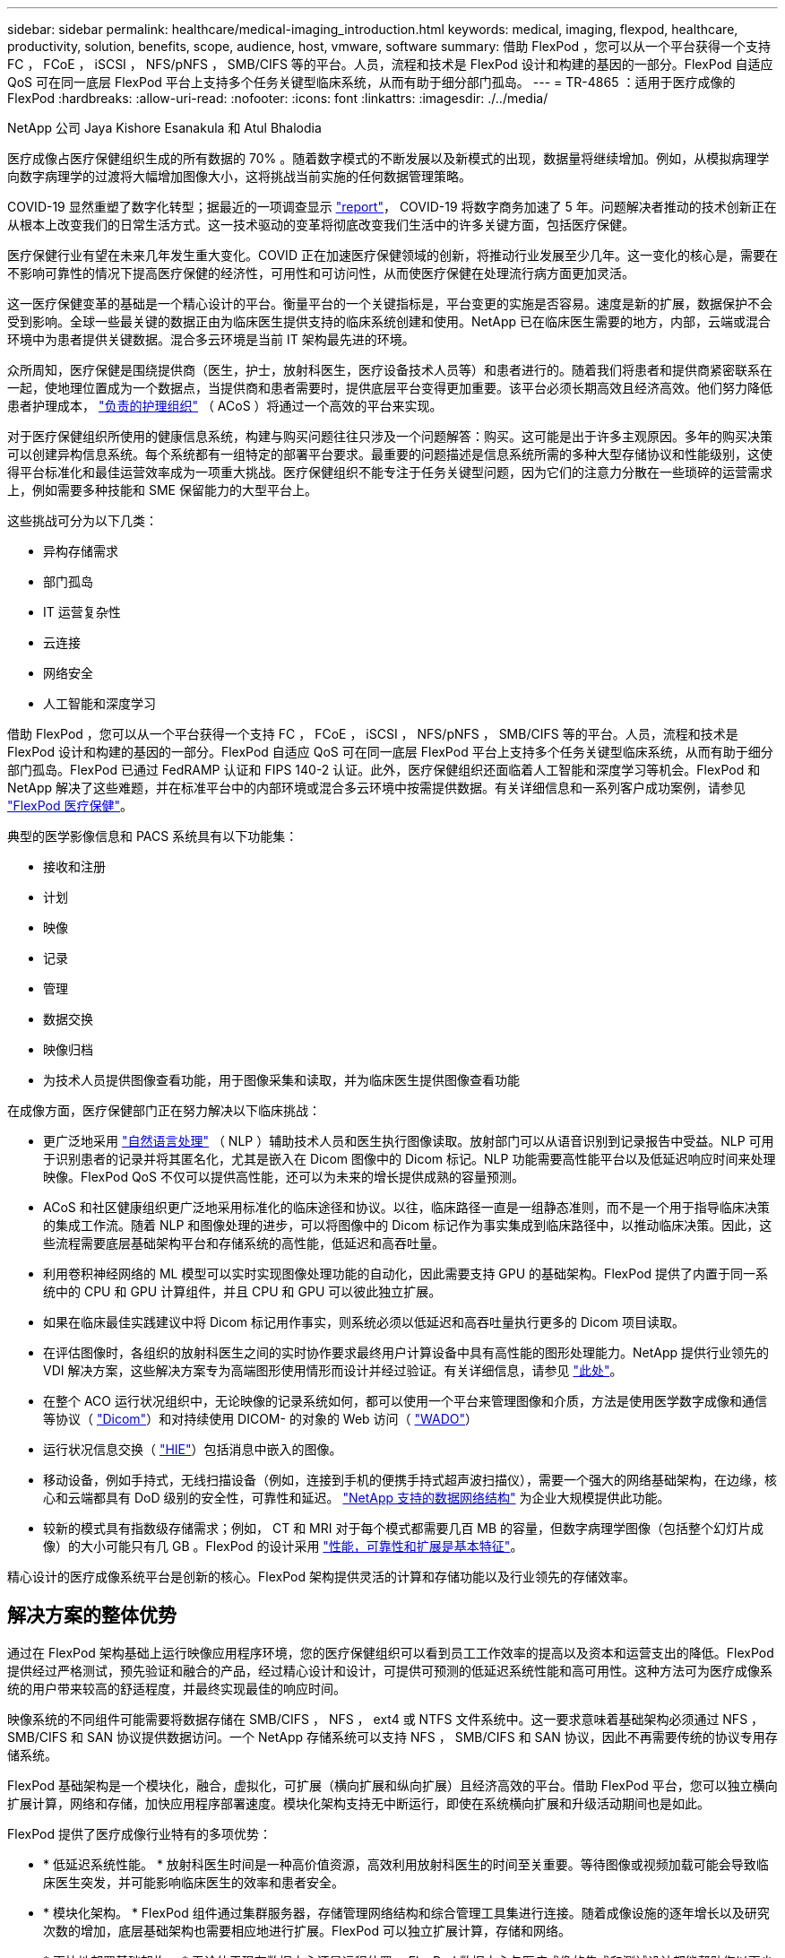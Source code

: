 ---
sidebar: sidebar 
permalink: healthcare/medical-imaging_introduction.html 
keywords: medical, imaging, flexpod, healthcare, productivity, solution, benefits, scope, audience, host, vmware, software 
summary: 借助 FlexPod ，您可以从一个平台获得一个支持 FC ， FCoE ， iSCSI ， NFS/pNFS ， SMB/CIFS 等的平台。人员，流程和技术是 FlexPod 设计和构建的基因的一部分。FlexPod 自适应 QoS 可在同一底层 FlexPod 平台上支持多个任务关键型临床系统，从而有助于细分部门孤岛。 
---
= TR-4865 ：适用于医疗成像的 FlexPod
:hardbreaks:
:allow-uri-read: 
:nofooter: 
:icons: font
:linkattrs: 
:imagesdir: ./../media/


NetApp 公司 Jaya Kishore Esanakula 和 Atul Bhalodia

[role="lead"]
医疗成像占医疗保健组织生成的所有数据的 70% 。随着数字模式的不断发展以及新模式的出现，数据量将继续增加。例如，从模拟病理学向数字病理学的过渡将大幅增加图像大小，这将挑战当前实施的任何数据管理策略。

COVID-19 显然重塑了数字化转型；据最近的一项调查显示 https://www.cfo.com/the-cloud/2020/06/three-ways-covid-19-is-accelerating-digital-transformation-in-professional-services/["report"^]， COVID-19 将数字商务加速了 5 年。问题解决者推动的技术创新正在从根本上改变我们的日常生活方式。这一技术驱动的变革将彻底改变我们生活中的许多关键方面，包括医疗保健。

医疗保健行业有望在未来几年发生重大变化。COVID 正在加速医疗保健领域的创新，将推动行业发展至少几年。这一变化的核心是，需要在不影响可靠性的情况下提高医疗保健的经济性，可用性和可访问性，从而使医疗保健在处理流行病方面更加灵活。

这一医疗保健变革的基础是一个精心设计的平台。衡量平台的一个关键指标是，平台变更的实施是否容易。速度是新的扩展，数据保护不会受到影响。全球一些最关键的数据正由为临床医生提供支持的临床系统创建和使用。NetApp 已在临床医生需要的地方，内部，云端或混合环境中为患者提供关键数据。混合多云环境是当前 IT 架构最先进的环境。

众所周知，医疗保健是围绕提供商（医生，护士，放射科医生，医疗设备技术人员等）和患者进行的。随着我们将患者和提供商紧密联系在一起，使地理位置成为一个数据点，当提供商和患者需要时，提供底层平台变得更加重要。该平台必须长期高效且经济高效。他们努力降低患者护理成本， https://innovation.cms.gov/initiatives/aco/["负责的护理组织"^] （ ACoS ）将通过一个高效的平台来实现。

对于医疗保健组织所使用的健康信息系统，构建与购买问题往往只涉及一个问题解答：购买。这可能是出于许多主观原因。多年的购买决策可以创建异构信息系统。每个系统都有一组特定的部署平台要求。最重要的问题描述是信息系统所需的多种大型存储协议和性能级别，这使得平台标准化和最佳运营效率成为一项重大挑战。医疗保健组织不能专注于任务关键型问题，因为它们的注意力分散在一些琐碎的运营需求上，例如需要多种技能和 SME 保留能力的大型平台上。

这些挑战可分为以下几类：

* 异构存储需求
* 部门孤岛
* IT 运营复杂性
* 云连接
* 网络安全
* 人工智能和深度学习


借助 FlexPod ，您可以从一个平台获得一个支持 FC ， FCoE ， iSCSI ， NFS/pNFS ， SMB/CIFS 等的平台。人员，流程和技术是 FlexPod 设计和构建的基因的一部分。FlexPod 自适应 QoS 可在同一底层 FlexPod 平台上支持多个任务关键型临床系统，从而有助于细分部门孤岛。FlexPod 已通过 FedRAMP 认证和 FIPS 140-2 认证。此外，医疗保健组织还面临着人工智能和深度学习等机会。FlexPod 和 NetApp 解决了这些难题，并在标准平台中的内部环境或混合多云环境中按需提供数据。有关详细信息和一系列客户成功案例，请参见 https://flexpod.com/solutions/verticals/healthcare/["FlexPod 医疗保健"^]。

典型的医学影像信息和 PACS 系统具有以下功能集：

* 接收和注册
* 计划
* 映像
* 记录
* 管理
* 数据交换
* 映像归档
* 为技术人员提供图像查看功能，用于图像采集和读取，并为临床医生提供图像查看功能


在成像方面，医疗保健部门正在努力解决以下临床挑战：

* 更广泛地采用 https://www.ncbi.nlm.nih.gov/pmc/articles/PMC3168328/["自然语言处理"^] （ NLP ）辅助技术人员和医生执行图像读取。放射部门可以从语音识别到记录报告中受益。NLP 可用于识别患者的记录并将其匿名化，尤其是嵌入在 Dicom 图像中的 Dicom 标记。NLP 功能需要高性能平台以及低延迟响应时间来处理映像。FlexPod QoS 不仅可以提供高性能，还可以为未来的增长提供成熟的容量预测。
* ACoS 和社区健康组织更广泛地采用标准化的临床途径和协议。以往，临床路径一直是一组静态准则，而不是一个用于指导临床决策的集成工作流。随着 NLP 和图像处理的进步，可以将图像中的 Dicom 标记作为事实集成到临床路径中，以推动临床决策。因此，这些流程需要底层基础架构平台和存储系统的高性能，低延迟和高吞吐量。
* 利用卷积神经网络的 ML 模型可以实时实现图像处理功能的自动化，因此需要支持 GPU 的基础架构。FlexPod 提供了内置于同一系统中的 CPU 和 GPU 计算组件，并且 CPU 和 GPU 可以彼此独立扩展。
* 如果在临床最佳实践建议中将 Dicom 标记用作事实，则系统必须以低延迟和高吞吐量执行更多的 Dicom 项目读取。
* 在评估图像时，各组织的放射科医生之间的实时协作要求最终用户计算设备中具有高性能的图形处理能力。NetApp 提供行业领先的 VDI 解决方案，这些解决方案专为高端图形使用情形而设计并经过验证。有关详细信息，请参见 https://flexpod.com/solutions/use-cases/virtual-desktop-infrastructure/["此处"^]。
* 在整个 ACO 运行状况组织中，无论映像的记录系统如何，都可以使用一个平台来管理图像和介质，方法是使用医学数字成像和通信等协议（ https://www.dicomstandard.org/about/["Dicom"^]）和对持续使用 DICOM- 的对象的 Web 访问（ https://www.ncbi.nlm.nih.gov/pmc/articles/PMC3447090/["WADO"^]）
* 运行状况信息交换（ https://www.healthit.gov/topic/health-it-and-health-information-exchange-basics/what-hie["HIE"^]）包括消息中嵌入的图像。
* 移动设备，例如手持式，无线扫描设备（例如，连接到手机的便携手持式超声波扫描仪），需要一个强大的网络基础架构，在边缘，核心和云端都具有 DoD 级别的安全性，可靠性和延迟。 https://www.netapp.com/us/data-fabric.aspx["NetApp 支持的数据网络结构"^] 为企业大规模提供此功能。
* 较新的模式具有指数级存储需求；例如， CT 和 MRI 对于每个模式都需要几百 MB 的容量，但数字病理学图像（包括整个幻灯片成像）的大小可能只有几 GB 。FlexPod 的设计采用 https://www.netapp.com/us/media/sb-flexpod-advantage-performance-agility-economics.pdf["性能，可靠性和扩展是基本特征"^]。


精心设计的医疗成像系统平台是创新的核心。FlexPod 架构提供灵活的计算和存储功能以及行业领先的存储效率。



== 解决方案的整体优势

通过在 FlexPod 架构基础上运行映像应用程序环境，您的医疗保健组织可以看到员工工作效率的提高以及资本和运营支出的降低。FlexPod 提供经过严格测试，预先验证和融合的产品，经过精心设计和设计，可提供可预测的低延迟系统性能和高可用性。这种方法可为医疗成像系统的用户带来较高的舒适程度，并最终实现最佳的响应时间。

映像系统的不同组件可能需要将数据存储在 SMB/CIFS ， NFS ， ext4 或 NTFS 文件系统中。这一要求意味着基础架构必须通过 NFS ， SMB/CIFS 和 SAN 协议提供数据访问。一个 NetApp 存储系统可以支持 NFS ， SMB/CIFS 和 SAN 协议，因此不再需要传统的协议专用存储系统。

FlexPod 基础架构是一个模块化，融合，虚拟化，可扩展（横向扩展和纵向扩展）且经济高效的平台。借助 FlexPod 平台，您可以独立横向扩展计算，网络和存储，加快应用程序部署速度。模块化架构支持无中断运行，即使在系统横向扩展和升级活动期间也是如此。

FlexPod 提供了医疗成像行业特有的多项优势：

* * 低延迟系统性能。 * 放射科医生时间是一种高价值资源，高效利用放射科医生的时间至关重要。等待图像或视频加载可能会导致临床医生突发，并可能影响临床医生的效率和患者安全。
* * 模块化架构。 * FlexPod 组件通过集群服务器，存储管理网络结构和综合管理工具集进行连接。随着成像设施的逐年增长以及研究次数的增加，底层基础架构也需要相应地进行扩展。FlexPod 可以独立扩展计算，存储和网络。
* * 更快地部署基础架构。 * 无论位于现有数据中心还是远程位置， FlexPod 数据中心与医疗成像的集成和测试设计都能帮助您以更少的工作量在更短的时间内启动和运行新基础架构。
* * 加速应用程序部署。 * 经过预先验证的架构可减少任何工作负载的实施集成时间和风险， NetApp 技术可自动部署基础架构。无论您是使用解决方案首次推出医疗映像，硬件更新还是扩展，您都可以将更多资源转移到项目的业务价值上。
* * 简化操作并降低成本。 * 您可以将原有专有平台替换为更高效，可扩展的共享资源，以满足工作负载的动态需求，从而消除其成本和复杂性。此解决方案可提高基础架构资源利用率，从而提高投资回报率（ ROI ）。
* * 横向扩展架构。 * 您无需重新配置正在运行的应用程序，即可将 SAN 和 NAS 从 TB 扩展到数十 PB 。
* * 无中断运行。 * 您可以在不中断业务的情况下执行存储维护，硬件生命周期操作和软件升级。
* * 安全多租户。 * 此优势可满足日益增长的虚拟化服务器和存储共享基础架构需求，从而可以安全地多租户特定于设施的信息，尤其是在托管多个数据库和软件实例时。
* * 池化资源优化。 * 此优势可帮助您减少物理服务器和存储控制器数量，负载平衡工作负载需求并提高利用率，同时提高性能。
* * 服务质量（ QoS ）。 * FlexPod 可在整个堆栈上提供 QoS 。这些行业领先的 QoS 存储策略可在共享环境中提供不同的服务级别。这些策略有助于优化工作负载的性能，并有助于隔离和控制失控的应用程序。
* * 使用 QoS 支持存储层 SLA 。 * 您不必为医疗映像环境通常需要的不同存储层部署不同的存储系统。一个存储集群包含多个 NetApp FlexVol 卷，并为不同的层提供特定的 QoS 策略，即可实现这一目的。通过这种方法，可以动态满足特定存储层不断变化的需求来共享存储基础架构。NetApp AFF 可以通过在 FlexVol 卷级别启用 QoS 来支持不同的存储层 SLA ，从而无需为应用程序的不同存储层使用不同的存储系统。
* * 存储效率。 * 医疗映像通常由映像应用程序预先压缩为 jpeg2k 无损压缩，压缩率约为 2.5 ： 1 。但是，这是特定于映像应用程序和供应商的。在大型成像应用程序环境（大于 1 PB ）中，可以节省 5-10% 的存储空间，您可以利用 NetApp 存储效率功能降低存储成本。与您的映像应用程序供应商和 NetApp 主题专家合作，释放您的医疗映像系统潜在的存储效率。
* * 灵活性。 * 借助 FlexPod 系统提供的行业领先的工作流自动化，流程编排和管理工具，您的 IT 团队可以更快速地响应业务请求。这些业务请求包括医疗映像备份和配置额外的测试和培训环境，以及为人口健康管理计划复制分析数据库等。
* * 工作效率更高。 * 您可以快速部署和扩展此解决方案，以获得最佳临床医生最终用户体验。
* * Data Fabric 。 * 由 NetApp 提供支持的 Data Fabric 可以跨站点，跨物理边界和跨应用程序将数据集于一体。NetApp 支持的 Data Fabric 专为以数据为中心的世界中的数据驱动型企业而构建。数据在多个位置创建和使用，通常需要利用并与其他位置，应用程序和基础架构共享。因此，您需要一种一致且集成的方式来管理它。此解决方案提供了一种数据管理方式，可让您的 IT 团队掌控一切，并简化日益增加的 IT 复杂性。
* * FabricPool 。 * NetApp ONTAP FabricPool 有助于降低存储成本，而不会影响性能，效率，安全性或保护。FabricPool 对企业级应用程序是透明的，它可以降低存储 TCO ，而无需重新构建应用程序基础架构，从而充分利用云效率。FlexPod 可以从 FabricPool 的存储分层功能中受益，从而更高效地利用 ONTAP 闪存存储。有关完整信息，请参见 https://www.netapp.com/us/media/tr-4801.pdf["采用 FabricPool 的 FlexPod"^]。
* * FlexPod 安全性。 * 安全性是 FlexPod 的基础。在过去几年中，勒索软件已成为一种日益严重的威胁。勒索软件是一种基于密码病毒的恶意软件，它使用加密技术构建恶意软件。此恶意软件可以使用对称密钥加密和非对称密钥加密来锁定受影响的数据，并要求勒索以提供密钥来对数据进行解密。要了解 FlexPod 如何帮助缓解勒索软件等威胁，请参见 https://www.netapp.com/us/media/tr-4802.pdf["解决方案到勒索软件"^]。FlexPod 基础架构组件也是联邦信息处理标准 https://nvlpubs.nist.gov/nistpubs/FIPS/NIST.FIPS.140-2.pdf["（ FIPS ） 140-2"^] 合规。
* * FlexPod 合作支持。 * NetApp 和 Cisco 建立了 FlexPod 合作支持，这是一种强大，可扩展且灵活的支持模式，可满足 FlexPod 融合基础架构的独特支持要求。此模式结合了 NetApp 和 Cisco 的经验，资源和技术支持专业知识，可简化识别和解决 FlexPod 支持问题描述的流程，而无论问题位于何处。FlexPod 合作支持模式有助于确认您的 FlexPod 系统运行效率高，并受益于最新技术，同时还可以提供经验丰富的团队来帮助解决集成问题。
+
如果您的医疗保健组织运行业务关键型应用程序， FlexPod 合作支持就显得尤为重要。下图显示了 FlexPod 合作支持模式的概述。



image:medical-imaging_image2.png["错误：缺少图形映像"]



== 范围

本文档从技术角度概述了用于托管此医疗成像解决方案的 Cisco 统一计算系统（ Cisco UCS ）和基于 NetApp ONTAP 的 FlexPod 基础架构。



== audience

本文档面向医疗保健行业的技术主管以及 Cisco 和 NetApp 合作伙伴解决方案工程师和专业服务人员。NetApp 假定读者已很好地了解计算和存储规模估算概念，并在技术上熟悉医疗成像系统， Cisco UCS 和 NetApp 存储系统。



== 医学影像应用程序

典型的医疗成像应用程序提供了一套应用程序，这些应用程序共同构成了适合中小型和大型医疗保健组织的企业级成像解决方案。

该产品套件的核心是以下临床功能：

* 企业映像存储库
* 支持传统图像源，例如放射学和心脏病学。此外，还支持其他护理领域，例如眼科，皮肤科，柱镜检查以及照片和视频等其他医学影像对象。
* https://www.ncbi.nlm.nih.gov/pmc/articles/PMC1718393/["图片归档和通信系统"^] （ PACS ），这是一种计算机手段，用于取代传统辐射胶片的角色
* 企业级映像供应商中立归档（ VNA ）：
+
** 可扩展地整合了 Dicom 和非 Dicom 文档
** 集中式医疗成像系统
** 支持企业中多个（ CRS ）之间的文档同步和数据完整性
** 通过基于规则的专家系统进行文档生命周期管理，利用文档元数据，例如：
** 设备类型
** 研究年限
** 患者年龄（当前和图像采集时）
** 企业内部和外部单点集成（ HIE ）：
** 上下文感知文档链接
** Health Level Seven International （ HL7 ）， Dicom 和 WADO
** 与存储无关的归档功能


* 与使用了 HL7 和上下文感知链接的其他运行状况信息系统集成：
+
** 使 EHRs 能够通过患者图表，成像工作流等实现与患者图像的直接链接。
** 帮助将患者的纵向护理图像历史记录嵌入到 EHRs 中。


* 放射科技术人员工作流
* 企业级零占用空间查看器，可在任何功能强大的设备上从任意位置查看图像
* 利用可追溯性和实时数据的分析工具：
+
** 合规性报告
** 操作报告
** 质量控制和质量保证报告






== 医疗保健组织的规模和平台规模估算

医疗保健组织可以采用基于标准的方法进行广泛分类，从而为 ACO 等计划提供帮助。其中一种分类采用临床集成网络（ CIN ）的概念。如果一组医院相互协作并遵循成熟的标准临床协议和途径来提高护理价值并降低患者成本，则可以称为 CIN 。CIN 中的医院对遵循 CIN 核心值的机上医生实施控制和实践。传统上，集成交付网络（ IDN ）仅限于医院和医生组。一个 CIN 跨越传统的 IDN 边界，一个 CIN 仍可属于一个 ACO 。根据 CIN 的原则，医疗保健组织可以分为小型，中型和大型。



=== 小型医疗保健组织

如果医疗保健机构仅包括一家医院，并设有门诊和住院部门，则该机构规模较小，但不属于 CIN 。医生作为护理人员，在整个护理过程中协调患者护理。这些小型组织通常包括由医生运营的设施。他们可能会或不会将紧急和精神创伤护理作为患者的综合护理。通常，一家小型医疗保健组织每年执行大约 25 万次临床成像研究。成像中心被视为小型医疗保健组织，它们提供成像服务。有些组织还向其他组织提供放射科口授服务。



=== 中型医疗保健组织

如果医疗保健组织包含多个医院系统，并以以下组织为重点，则视为中型组织：

* 成人护理诊所和成人住院医院
* 人力和交付部门
* 儿童护理诊所和儿童住院医院
* 癌症治疗中心
* 成人紧急部门
* 儿童紧急部门
* 家庭医学和初级护理办公室
* 一个成人精神创伤护理中心
* 儿童精神创伤护理中心


在中型医疗保健组织中，医生遵循 CIN 的原则，并作为一个整体运行。医院具有单独的医院，医生和药房计费功能。医院可能与学术研究机构有联系，并进行介入临床研究和试验。一家中型医疗保健组织每年执行多达 500 ， 000 次临床成像研究。



=== 大型医疗保健组织

如果医疗保健组织具备中型医疗保健组织的特征，并向位于多个地理位置的社区提供中型临床功能，则该组织就会被视为大型组织。

大型医疗保健组织通常执行以下功能：

* 设有一个中央办公室来管理整体职能
* 与其他医院合作
* 每年与付款方组织协商费率
* 按州和地区协商付款人费率
* 参与有意义的使用（ MU ）计划
* 使用基于标准的人口健康管理（ PHM ）工具对人口健康组执行高级临床研究
* 每年执行多达 100 万次临床成像研究


一些参与 CIN 的大型医疗保健组织也具有基于 AI 的成像读取功能。这些组织通常每年执行 100 万到 200 万次临床成像研究。

在了解这些规模不同的组织如何转换为规模最佳的 FlexPod 系统之前，您应了解各种 FlexPod 组件以及 FlexPod 系统的不同功能。



== FlexPod



=== Cisco Unified Computing System

Cisco UCS 由一个与统一 I/O 基础架构互连的管理域组成。适用于医疗成像环境的 Cisco UCS 已与 NetApp 医疗成像系统基础架构建议和最佳实践保持一致，以便该基础架构能够提供关键的患者信息并最大限度地提高可用性。

企业级医疗成像的计算基础是 Cisco UCS 技术，它具有集成的系统管理， Intel Xeon 处理器和服务器虚拟化功能。这些集成技术可以解决数据中心的难题，并帮助您通过典型的医疗成像系统实现数据中心设计目标。Cisco UCS 将 LAN ， SAN 和系统管理统一为一个简化的链路，用于连接机架式服务器，刀片式服务器和虚拟机（ VM ）。Cisco UCS 由一对冗余 Cisco UCS 互联阵列组成，可为所有 I/O 流量提供单点管理和单点控制。

Cisco UCS 使用服务配置文件，以便正确一致地配置 Cisco UCS 基础架构中的虚拟服务器。服务配置文件包括有关服务器标识的关键服务器信息，例如 LAN 和 SAN 寻址， I/O 配置，固件版本，启动顺序，网络虚拟 LAN （ VLAN ），物理端口和 QoS 策略。可以在几分钟内动态创建服务配置文件并将其与系统中的任何物理服务器关联，而无需花费数小时或数天的时间。将服务配置文件与物理服务器关联起来是一项简单的操作，可以在环境中的服务器之间迁移身份，而无需更改任何物理配置。此外，它还有助于快速裸机配置故障服务器的更换件。

使用服务配置文件有助于确认服务器在整个企业中的配置是否一致。使用多个 Cisco UCS 管理域时， Cisco UCS Central 可以使用全局服务配置文件在域之间同步配置和策略信息。如果必须在一个域中执行维护，则可以将虚拟基础架构迁移到另一个域。通过这种方法，即使一个域脱机，应用程序也会继续以高可用性运行。

Cisco UCS 是适用于刀片式服务器和机架式服务器计算的下一代解决方案。该系统将低延迟，无损的 40GbE 统一网络结构与企业级 x86 架构服务器集成在一起。该系统是一个集成的可扩展多机箱平台，其中所有资源都属于一个统一的管理域。Cisco UCS 可通过对虚拟化和非虚拟化系统的端到端配置和迁移支持，轻松，可靠，安全地加快新服务的交付。Cisco UCS 提供以下功能：

* 全面的管理
* 彻底简化
* 高性能


Cisco UCS 包含以下组件：

* * 计算。 * 该系统基于全新的计算系统，该系统采用基于 Intel Xeon 可扩展处理器产品系列的机架式服务器和刀片式服务器。
* * 网络。 * 该系统集成到低延迟，无损， 40Gbps 统一网络结构中。这一网络基础整合了 LAN ， SAN 和高性能计算网络，这些网络目前是独立的网络。统一网络结构可减少网络适配器，交换机和缆线的数量，并降低电耗和散热需求，从而降低成本。
* * 虚拟化。 * 系统通过增强虚拟环境的可扩展性，性能和操作控制，充分发挥虚拟化的潜能。Cisco 安全性，策略实施和诊断功能现已扩展到虚拟化环境中，以更好地支持不断变化的业务和 IT 需求。
* * 存储访问。 * 系统可通过统一网络结构对 SAN 存储和 NAS 进行整合访问。它也是软件定义存储的理想系统。通过将一个框架的优势相结合，在一个窗格中管理计算和存储服务器，可以在需要时实施 QoS ，以便在系统中注入 I/O 限制。此外，您的服务器管理员还可以为存储资源预先分配存储访问策略，从而简化存储连接和管理，并有助于提高工作效率。除了外部存储之外，机架和刀片式服务器都具有内部存储，可通过内置硬件 RAID 控制器访问这些存储。通过在 Cisco UCS Manager 中设置存储配置文件和磁盘配置策略，主机操作系统和应用程序数据的存储需求将由用户定义的 RAID 组来满足。因此，可用性高，性能更好。
* * 管理。 * 系统可唯一集成所有系统组件，以便 Cisco UCS Manager 将整个解决方案作为一个实体进行管理。为了管理所有系统配置和操作， Cisco UCS Manager 提供了一个直观的 GUI ，一个 CLI 以及一个基于强大 API 构建的适用于 Microsoft Windows PowerShell 的功能强大的脚本库模块。


Cisco Unified Computing System 将访问层网络和服务器结合使用。这款高性能下一代服务器系统为您的数据中心提供了高度的工作负载灵活性和可扩展性。



=== Cisco UCS Manager

Cisco UCS Manager 可为 Cisco UCS 中的所有软件和硬件组件提供统一的嵌入式管理。通过使用单连接技术， UCS Manager 可以管理，控制和管理数千个 VM 的多个机箱。通过直观的 GUI ， CLI 或 XML API ，管理员可以使用该软件将整个 Cisco UCS 作为一个逻辑实体进行管理。Cisco UCS Manager 位于一对 Cisco UCS 6300 系列互联阵列上，这些互联阵列使用集群模式主动 - 备用配置来实现高可用性。

Cisco UCS Manager 提供了一个统一的嵌入式管理界面，可将您的服务器，网络和存储集成在一起。Cisco UCS Manager 会执行自动发现，以检测您添加或更改的系统组件的清单，管理和配置这些组件。它提供了一组用于第三方集成的完整 XML API ，并提供了 9 ， 000 个集成点。此外，它还有助于自定义开发，以实现自动化，流程编排，并实现更高水平的系统可见性和控制。

服务配置文件既有利于虚拟化环境，也有利于非虚拟化环境。它们可以提高非虚拟化服务器的移动性，例如在将工作负载从服务器移动到服务器时，或者在使服务器脱机以进行服务或升级时。此外，您还可以将配置文件与虚拟化集群结合使用，以便轻松地将新资源联机，从而完善现有的 VM 移动性。

有关 Cisco UCS Manager 的详细信息，请参见 https://www.cisco.com/c/en/us/products/servers-unified-computing/ucs-manager/index.html["Cisco UCS Manager 产品页面"^]。



=== Cisco UCS 的差异化优势

Cisco Unified Computing System 正在彻底改变数据中心服务器的管理方式。请参见以下 Cisco UCS 和 Cisco UCS Manager 的独特优势：

* * 嵌入式管理。 * 在 Cisco UCS 中，服务器由互联阵列中的嵌入式固件管理，因此无需任何外部物理或虚拟设备来管理它们。
* * 统一网络结构。 * 在 Cisco UCS 中，从刀片式服务器机箱或机架服务器到互联阵列，一根以太网缆线用于传输 LAN ， SAN 和管理流量。这种融合 I/O 可减少所需的缆线， SFP 和适配器数量，进而降低整个解决方案的资本和运营支出。
* * 自动发现。 * 只需将刀片式服务器插入机箱或将机架服务器连接到互联阵列，即可自动发现和清点计算资源，无需任何管理干预。统一网络结构和自动发现相结合，可实现 Cisco UCS 的线一次架构，在该架构中，可以轻松扩展计算功能，同时保持与 LAN ， SAN 和管理网络的现有外部连接。
* * 基于策略的资源分类。 * 如果 Cisco UCS Manager 发现计算资源，则可以根据您定义的策略将其自动分类到给定资源池。此功能在多租户云计算中非常有用。
* * 机架和刀片式服务器管理相结合。 * Cisco UCS Manager 可以在同一 Cisco UCS 域下管理 B 系列刀片式服务器和 C 系列机架式服务器。此功能以及无状态计算使计算资源真正不受硬件外形因素的限制。
* * 基于模型的管理架构。 * Cisco UCS Manager 架构和管理数据库是基于模型和数据驱动的。通过提供的开放式 XML API 可在管理模式上运行，可以轻松，可扩展地将 Cisco UCS Manager 与其他管理系统集成在一起。
* * 策略，池和模板。 * Cisco UCS Manager 中的管理方法基于定义策略，池和模板，而不是混乱的配置。它支持采用简单，松散耦合的数据驱动方法来管理计算，网络和存储资源。
* 参考完整性松散。 * 在 Cisco UCS Manager 中，服务配置文件，端口配置文件或策略可以引用其他策略或引用完整性松散的其他逻辑资源。在编写转介策略时，不能存在转介策略，但即使其他策略正在引用转介策略，也可以删除该转介策略。通过此功能，不同的主题专家可以彼此独立工作。您可以通过让来自不同领域的不同专家（例如网络，存储，安全，服务器和虚拟化）共同完成一项复杂任务来获得极大的灵活性。
* * 策略解析。 * 在 Cisco UCS Manager 中，您可以创建组织单位层次结构的树结构，以模拟实际租户和组织关系。您可以在组织层次结构的不同级别定义各种策略，池和模板。按名称引用其他策略的策略将在策略匹配最接近的组织层次结构中进行解析。如果在根组织的层次结构中未找到具有特定名称的策略，则会搜索名为 "defaultion" 的特殊策略。这种策略解决实践可实现易于自动化的管理 API ，并为不同组织的所有者提供极大的灵活性。
* * 服务配置文件和无状态计算。 * 服务配置文件是服务器的逻辑表示，它包含服务器的各种身份和策略。您可以将此逻辑服务器分配给任何物理计算资源，只要它满足资源要求即可。无状态计算支持在几分钟内采购服务器，而在传统服务器管理系统中，这种情况过去需要数天时间。
* * 内置多租户支持。 * 策略，池，模板，松散的引用完整性，组织层次结构中的策略解析以及基于服务配置文件的计算资源方法的组合，使得 Cisco UCS Manager 本质上有利于多租户环境，而这种环境通常在私有云和公有云中运行。
* * 扩展内存。 * 企业级 Cisco UCS B200 M5 刀片式服务器采用半宽刀片式外形，扩展了 Cisco Unified Computing System 产品组合的功能。Cisco UCS B200 M5 可利用最新 Intel Xeon 可扩展处理器 CPU 的强大功能， RAM 高达 3 TB 。此功能可以实现许多部署所需的巨大虚拟机与物理服务器比率，也可以使某些架构支持大数据等大内存操作。
* * 支持虚拟化的网络。 * Cisco Virtual Machine Fabric Extender （ VM-FEX ）技术可使访问网络层能够识别主机虚拟化。如果虚拟网络由网络管理员团队定义的端口配置文件管理，则这种感知可防止虚拟化对计算和网络域造成的影响。VM-FEX 还可以通过在硬件中执行切换来减轻虚拟机管理程序 CPU 的负载，从而使虚拟机管理程序 CPU 能够执行更多与虚拟化相关的任务。为了简化云管理， VM-FEX 技术与 VMware vCenter ， Linux 基于内核的虚拟机（ KVM ）和 Microsoft Hyper-V SR-IOV 完美集成。
* * 简化的 QoS 。 * 尽管 FC 和以太网已在 Cisco UCS 中融合，但对 QoS 和无损以太网的内置支持仍可实现无缝连接。通过在一个 GUI 面板中表示所有系统类，可在 Cisco UCS Manager 中简化网络 QoS 。




=== Cisco Nexus IP 和 MDS 交换机

Cisco Nexus 交换机和 Cisco MDS 多层控制器为您提供企业级连接和 SAN 整合。Cisco 多协议存储网络可提供以下灵活性和选项，帮助您降低业务风险： FC ，光纤连接（ Fibre Connection ， Ficon ），以太网 FC （ FCoE ）， iSCSI 和 IP FC （ FCIP ）。

Cisco Nexus 交换机可在一个平台中提供最全面的数据中心网络功能集之一。它们可以为数据中心和园区核心提供高性能和高密度。此外，它们还为数据中心聚合，行尾和数据中心互连部署提供了一整套功能，可在一个具有高度弹性的模块化平台中实现。

Cisco UCS 可将计算资源与 Cisco Nexus 交换机和一个统一网络结构集成在一起，用于识别和处理不同类型的网络流量。此流量包括存储 I/O ，流式桌面流量，管理以及对临床和业务应用程序的访问。您可以获得以下功能：

* * 基础架构可扩展性。 * 虚拟化，高效的电耗和散热，自动化的云扩展，高密度和高性能都支持高效的数据中心增长。
* * 操作连续性。 * 该设计集成了硬件， Cisco NX-OS 软件功能和管理功能，可支持零停机环境。
* * 传输灵活性。 * 借助这款经济高效的解决方案，您可以逐步采用新的网络技术。


Cisco UCS 与 Cisco Nexus 交换机和 MDS 多层控制器相结合，可为企业级医疗成像系统提供计算，网络和 SAN 连接解决方案。



=== NetApp 全闪存存储

运行 ONTAP 软件的 NetApp 存储可降低整体存储成本，同时提供医疗成像系统工作负载所需的低延迟读写响应时间和高 IOPS 。为了创建满足典型医疗成像系统要求的最佳存储系统， ONTAP 同时支持全闪存和混合存储配置。NetApp 闪存存储为像您这样的医疗成像系统客户提供了高性能和响应能力的关键组件，可支持延迟敏感型医疗成像系统操作。通过在一个集群中创建多个故障域， NetApp 技术还可以将生产环境与非生产环境隔离开来。此外， NetApp 还可以通过确保使用 ONTAP 最低 QoS 的工作负载的系统性能不低于某个级别来减少系统的性能问题。

ONTAP 软件的横向扩展架构可以灵活地适应各种 I/O 工作负载。为了提供临床应用程序所需的必要吞吐量和低延迟，并提供模块化横向扩展架构， ONTAP 架构通常使用全闪存配置。NetApp AFF 节点可以与混合（ HDD 和闪存）存储节点组合在同一个横向扩展集群中，适用于存储高吞吐量的大型数据集。您可以将医疗成像系统环境从昂贵的 SSD 存储克隆，复制和备份到其他节点上更经济的 HDD 存储。借助 NetApp 支持云的存储和 NetApp 提供的数据网络结构，您可以备份到内部或云中的对象存储。

对于医学影像， ONTAP 已通过大多数领先的医学影像系统的验证。这意味着它已经过测试，可为医疗成像提供快速可靠的性能。此外，以下功能还可以简化管理，提高可用性和自动化程度，并减少所需的总存储量。

* * 卓越的性能。 * NetApp AFF 解决方案与 NetApp FAS 产品系列的其他产品系列共享相同的统一存储架构， ONTAP 软件，管理界面，丰富的数据服务和高级功能集。全闪存介质与 ONTAP 的这种创新组合，可以为全闪存存储提供稳定一致的低延迟和高 IOPS ，同时还可以使用行业领先的 ONTAP 软件。
* * 存储效率。 * 您可以通过与 NetApp SME 合作来降低总容量需求，以了解此功能如何应用于您的特定医疗成像系统。
* * 节省空间的克隆。 * 借助 FlexClone 功能，您的系统几乎可以即时创建克隆以支持备份和测试环境刷新。只有在进行更改后，这些克隆才会占用额外的存储空间。
* * 集成数据保护。 * 完整的数据保护和灾难恢复功能可帮助您保护关键数据资产并提供灾难恢复。
* * 无中断运行。 * 您可以执行升级和维护，而无需使数据脱机。
* * qos.* 存储 QoS 可帮助您限制潜在的抢占资源的工作负载。更重要的是， QoS 可以为关键工作负载（例如医疗成像系统的生产环境）提供最低性能保证，确保系统性能不会低于特定水平。通过限制争用， NetApp QoS 还可以减少与性能相关的问题。
* * Data Fabric 。 * 为了加速数字化转型， NetApp 提供的 Data Fabric 可简化并集成云和内部环境中的数据管理。它提供一致且集成的数据管理服务和应用程序，可提供卓越的数据可见性和洞察力，数据访问和控制以及数据保护和安全性。NetApp 与 AWS ， Azure ， Google Cloud 和 IBM Cloud 等大型公有云相集成， 为您提供广泛的选择。




=== 主机虚拟化— VMware vSphere

FlexPod 架构已通过行业领先的虚拟化平台 VMware vSphere 6.x 的验证。VMware ESXi 6.x 用于部署和运行 VM 。vCenter Server 设备 6.x 用于管理 ESXi 主机和 VM 。使用在 Cisco UCS B200 M5 刀片式服务器上运行的多个 ESXi 主机构成 VMware ESXi 集群。VMware ESXi 集群可对所有集群节点中的计算，内存和网络资源进行池化，并为集群上运行的 VM 提供一个弹性平台。VMware ESXi 集群功能， vSphere 高可用性和分布式资源计划程序（ DRS ）都有助于使 vSphere 集群承受故障的能力，并有助于在 VMware ESXi 主机之间分布资源。

NetApp 存储插件和 Cisco UCS 插件与 VMware vCenter 集成在一起，可为您所需的存储和计算资源提供操作工作流。

VMware ESXi 集群和 vCenter Server 为您提供了一个集中式平台，用于在 VM 中部署医疗映像环境。您的医疗保健组织可以放心地实现行业领先虚拟基础架构的所有优势，例如：

* * 部署简单。 * 使用虚拟设备快速轻松地部署 vCenter Server 。
* * 集中控制和可见性。 * 从一个位置管理整个 vSphere 基础架构。
* * 主动式优化。 * 分配，优化和迁移资源以实现最高效率。
* * 管理。 * 使用功能强大的插件和工具简化管理并扩展控制。

